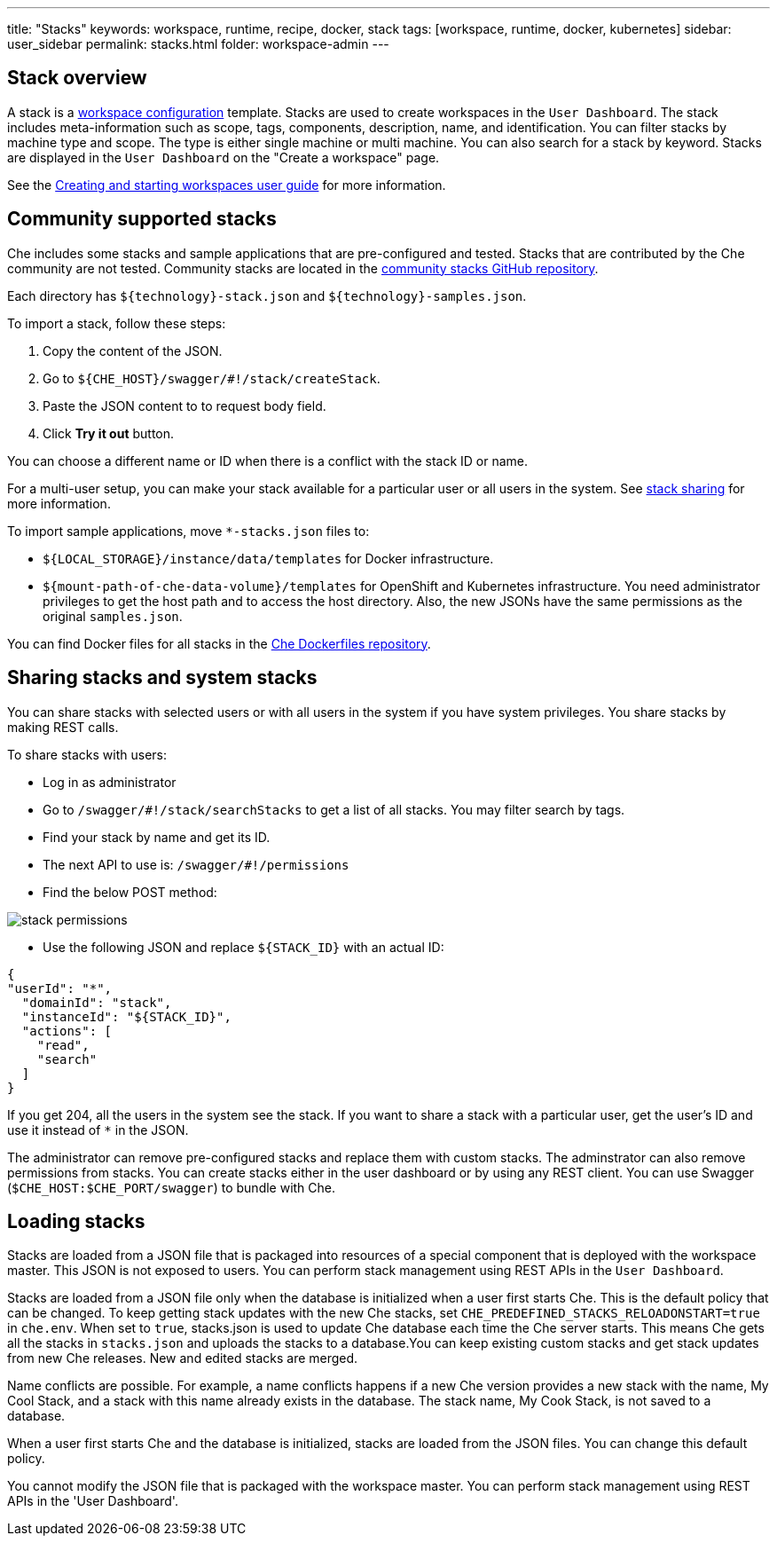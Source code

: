 ---
title: "Stacks"
keywords: workspace, runtime, recipe, docker, stack
tags: [workspace, runtime, docker, kubernetes]
sidebar: user_sidebar
permalink: stacks.html
folder: workspace-admin
---



[id="stack-overview"]
== Stack overview

A stack is a link:workspace-data-model.html[workspace configuration] template. Stacks are used to create workspaces in the `User Dashboard`. The stack includes meta-information such as scope, tags, components, description, name, and identification.  You can filter stacks by machine type and scope. The type is either single machine or multi machine.  You can also search for a stack by keyword. Stacks are displayed in the `User Dashboard` on the "Create a workspace" page.

See the link:creating-starting-workspaces.html[Creating and starting workspaces user guide] for more information.

[id="community-supported-stacks"]
== Community supported stacks

Che includes some stacks and sample applications that are pre-configured and tested. Stacks that are contributed by the Che community are not tested. Community stacks are located in the https://github.com/che-samples/community-stacks[community stacks GitHub repository].

Each directory has `${technology}-stack.json` and `${technology}-samples.json`.

To import a stack, follow these steps:

.  Copy the content of the JSON.
.  Go to `${CHE_HOST}/swagger/#!/stack/createStack`.
.  Paste the JSON content to to request body field.
.  Click *Try it out* button.

You can choose a different name or ID when there is a conflict with the stack ID or name.

For a multi-user setup, you can make your stack available for a particular user or all users in the system.  See link:#stack-sharing-and-system-stacks[stack sharing] for more information.

To import sample applications, move `*-stacks.json` files to:

* `${LOCAL_STORAGE}/instance/data/templates` for Docker infrastructure.
* `${mount-path-of-che-data-volume}/templates` for OpenShift and Kubernetes infrastructure. You need administrator privileges to get the host path and to access the host directory. Also, the new JSONs have the same permissions as the original `samples.json`.

You can find Docker files for all stacks in the https://github.com/eclipse/che-dockerfiles[Che Dockerfiles repository].

[id="sharing-stacks-and-system-stacks"]
== Sharing stacks and system stacks

You can share stacks with selected users or with all users in the system if you have system privileges.  You share stacks by making REST calls.

To share stacks with users:

* Log in as administrator
* Go to `/swagger/#!/stack/searchStacks` to get a list of all stacks. You may filter search by tags.
* Find your stack by name and get its ID.
* The next API to use is: `/swagger/#!/permissions`
* Find the below POST method:

image::workspaces/stack_permissions.png[]

* Use the following JSON and replace `${STACK_ID}` with an actual ID:

[source,json]
----
{
"userId": "*",
  "domainId": "stack",
  "instanceId": "${STACK_ID}",
  "actions": [
    "read",
    "search"
  ]
}
----

If you get 204, all the users in the system see the stack. If you want to share a stack with a particular user, get the user's ID and use it instead of `*` in the JSON.

The administrator can remove pre-configured stacks and replace them with custom stacks. The adminstrator can also remove permissions from stacks.  You can create stacks either in the user dashboard or by using any REST client. You can use Swagger (`$CHE_HOST:$CHE_PORT/swagger`) to bundle with Che.

[id="loading-stacks"]
== Loading stacks

Stacks are loaded from a JSON file that is packaged into resources of a special component that is deployed with the workspace master. This JSON is not exposed to users.   You can perform stack management using REST APIs in the `User Dashboard`.

Stacks are loaded from a JSON file only when the database is initialized when a user first starts Che. This is the default policy that can be changed.   To keep getting stack updates with the new Che stacks, set `CHE_PREDEFINED_STACKS_RELOADONSTART=true` in `che.env`. When set to `true`, stacks.json is used to update Che database each time the Che server starts. This means Che gets all the stacks in `stacks.json` and uploads the stacks to a database.You can keep existing custom stacks and get stack updates from new Che releases. New and edited stacks are merged. 

Name conflicts are possible. For example, a name conflicts happens  if a new Che version provides a new stack with the name, My Cool Stack, and a stack with this name already exists in the database.  The stack name, My Cook Stack, is not saved to a database.

When a user first starts Che and the database is initialized, stacks are loaded from the JSON files.  You can change this default policy.

You cannot modify the JSON file that is packaged with the workspace master.  You can perform stack management using REST APIs in the 'User Dashboard'.
